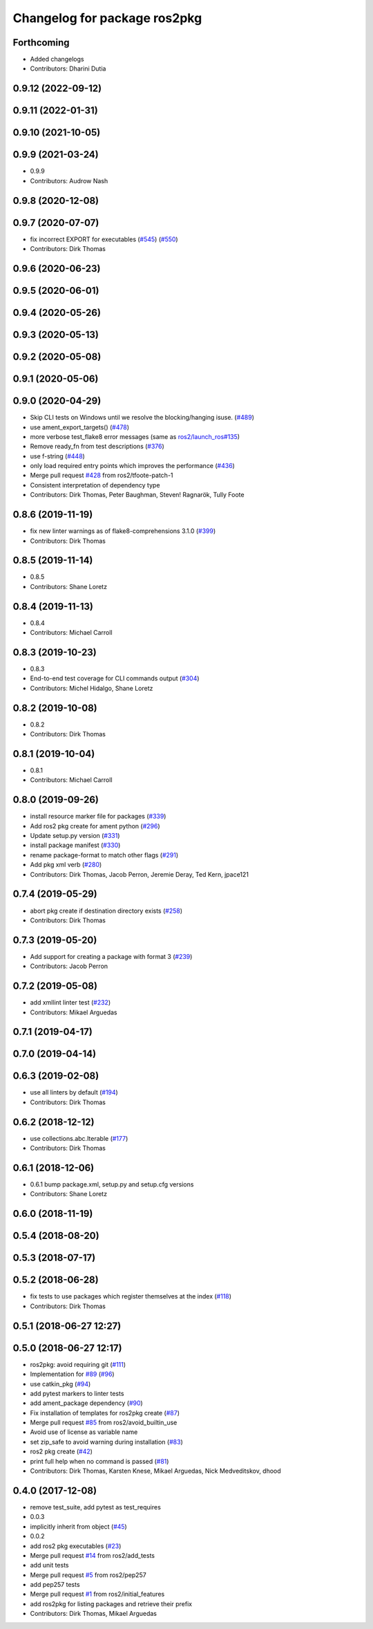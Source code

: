 ^^^^^^^^^^^^^^^^^^^^^^^^^^^^^
Changelog for package ros2pkg
^^^^^^^^^^^^^^^^^^^^^^^^^^^^^

Forthcoming
-----------
* Added changelogs
* Contributors: Dharini Dutia

0.9.12 (2022-09-12)
-------------------

0.9.11 (2022-01-31)
-------------------

0.9.10 (2021-10-05)
-------------------

0.9.9 (2021-03-24)
------------------
* 0.9.9
* Contributors: Audrow Nash

0.9.8 (2020-12-08)
------------------

0.9.7 (2020-07-07)
------------------
* fix incorrect EXPORT for executables (`#545 <https://github.com/ros2/ros2cli/issues/545>`_) (`#550 <https://github.com/ros2/ros2cli/issues/550>`_)
* Contributors: Dirk Thomas

0.9.6 (2020-06-23)
------------------

0.9.5 (2020-06-01)
------------------

0.9.4 (2020-05-26)
------------------

0.9.3 (2020-05-13)
------------------

0.9.2 (2020-05-08)
------------------

0.9.1 (2020-05-06)
------------------

0.9.0 (2020-04-29)
------------------
* Skip CLI tests on Windows until we resolve the blocking/hanging isuse. (`#489 <https://github.com/ros2/ros2cli/issues/489>`_)
* use ament_export_targets() (`#478 <https://github.com/ros2/ros2cli/issues/478>`_)
* more verbose test_flake8 error messages (same as `ros2/launch_ros#135 <https://github.com/ros2/launch_ros/issues/135>`_)
* Remove ready_fn from test descriptions (`#376 <https://github.com/ros2/ros2cli/issues/376>`_)
* use f-string (`#448 <https://github.com/ros2/ros2cli/issues/448>`_)
* only load required entry points which improves the performance (`#436 <https://github.com/ros2/ros2cli/issues/436>`_)
* Merge pull request `#428 <https://github.com/ros2/ros2cli/issues/428>`_ from ros2/tfoote-patch-1
* Consistent interpretation of dependency type
* Contributors: Dirk Thomas, Peter Baughman, Steven! Ragnarök, Tully Foote

0.8.6 (2019-11-19)
------------------
* fix new linter warnings as of flake8-comprehensions 3.1.0 (`#399 <https://github.com/ros2/ros2cli/issues/399>`_)
* Contributors: Dirk Thomas

0.8.5 (2019-11-14)
------------------
* 0.8.5
* Contributors: Shane Loretz

0.8.4 (2019-11-13)
------------------
* 0.8.4
* Contributors: Michael Carroll

0.8.3 (2019-10-23)
------------------
* 0.8.3
* End-to-end test coverage for CLI commands output (`#304 <https://github.com/ros2/ros2cli/issues/304>`_)
* Contributors: Michel Hidalgo, Shane Loretz

0.8.2 (2019-10-08)
------------------
* 0.8.2
* Contributors: Dirk Thomas

0.8.1 (2019-10-04)
------------------
* 0.8.1
* Contributors: Michael Carroll

0.8.0 (2019-09-26)
------------------
* install resource marker file for packages (`#339 <https://github.com/ros2/ros2cli/issues/339>`_)
* Add ros2 pkg create for ament python (`#296 <https://github.com/ros2/ros2cli/issues/296>`_)
* Update setup.py version (`#331 <https://github.com/ros2/ros2cli/issues/331>`_)
* install package manifest (`#330 <https://github.com/ros2/ros2cli/issues/330>`_)
* rename package-format to match other flags (`#291 <https://github.com/ros2/ros2cli/issues/291>`_)
* Add pkg xml verb (`#280 <https://github.com/ros2/ros2cli/issues/280>`_)
* Contributors: Dirk Thomas, Jacob Perron, Jeremie Deray, Ted Kern, jpace121

0.7.4 (2019-05-29)
------------------
* abort pkg create if destination directory exists (`#258 <https://github.com/ros2/ros2cli/issues/258>`_)
* Contributors: Dirk Thomas

0.7.3 (2019-05-20)
------------------
* Add support for creating a package with format 3 (`#239 <https://github.com/ros2/ros2cli/issues/239>`_)
* Contributors: Jacob Perron

0.7.2 (2019-05-08)
------------------
* add xmllint linter test (`#232 <https://github.com/ros2/ros2cli/issues/232>`_)
* Contributors: Mikael Arguedas

0.7.1 (2019-04-17)
------------------

0.7.0 (2019-04-14)
------------------

0.6.3 (2019-02-08)
------------------
* use all linters by default (`#194 <https://github.com/ros2/ros2cli/issues/194>`_)
* Contributors: Dirk Thomas

0.6.2 (2018-12-12)
------------------
* use collections.abc.Iterable (`#177 <https://github.com/ros2/ros2cli/issues/177>`_)
* Contributors: Dirk Thomas

0.6.1 (2018-12-06)
------------------
* 0.6.1
  bump package.xml, setup.py and setup.cfg versions
* Contributors: Shane Loretz

0.6.0 (2018-11-19)
------------------

0.5.4 (2018-08-20)
------------------

0.5.3 (2018-07-17)
------------------

0.5.2 (2018-06-28)
------------------
* fix tests to use packages which register themselves at the index (`#118 <https://github.com/ros2/ros2cli/issues/118>`_)
* Contributors: Dirk Thomas

0.5.1 (2018-06-27 12:27)
------------------------

0.5.0 (2018-06-27 12:17)
------------------------
* ros2pkg: avoid requiring git (`#111 <https://github.com/ros2/ros2cli/issues/111>`_)
* Implementation for `#89 <https://github.com/ros2/ros2cli/issues/89>`_ (`#96 <https://github.com/ros2/ros2cli/issues/96>`_)
* use catkin_pkg (`#94 <https://github.com/ros2/ros2cli/issues/94>`_)
* add pytest markers to linter tests
* add ament_package dependency (`#90 <https://github.com/ros2/ros2cli/issues/90>`_)
* Fix installation of templates for ros2pkg create (`#87 <https://github.com/ros2/ros2cli/issues/87>`_)
* Merge pull request `#85 <https://github.com/ros2/ros2cli/issues/85>`_ from ros2/avoid_builtin_use
* Avoid use of license as variable name
* set zip_safe to avoid warning during installation (`#83 <https://github.com/ros2/ros2cli/issues/83>`_)
* ros2 pkg create (`#42 <https://github.com/ros2/ros2cli/issues/42>`_)
* print full help when no command is passed (`#81 <https://github.com/ros2/ros2cli/issues/81>`_)
* Contributors: Dirk Thomas, Karsten Knese, Mikael Arguedas, Nick Medveditskov, dhood

0.4.0 (2017-12-08)
------------------
* remove test_suite, add pytest as test_requires
* 0.0.3
* implicitly inherit from object (`#45 <https://github.com/ros2/ros2cli/issues/45>`_)
* 0.0.2
* add ros2 pkg executables (`#23 <https://github.com/ros2/ros2cli/issues/23>`_)
* Merge pull request `#14 <https://github.com/ros2/ros2cli/issues/14>`_ from ros2/add_tests
* add unit tests
* Merge pull request `#5 <https://github.com/ros2/ros2cli/issues/5>`_ from ros2/pep257
* add pep257 tests
* Merge pull request `#1 <https://github.com/ros2/ros2cli/issues/1>`_ from ros2/initial_features
* add ros2pkg for listing packages and retrieve their prefix
* Contributors: Dirk Thomas, Mikael Arguedas
